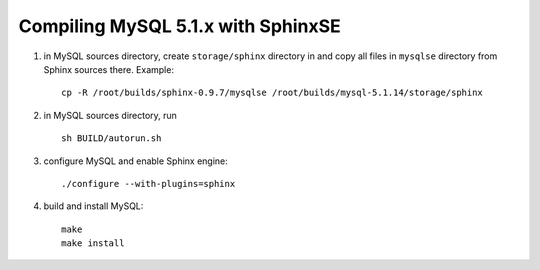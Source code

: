 Compiling MySQL 5.1.x with SphinxSE
~~~~~~~~~~~~~~~~~~~~~~~~~~~~~~~~~~~

1. in MySQL sources directory, create ``storage/sphinx`` directory in
   and copy all files in ``mysqlse`` directory from Sphinx sources
   there. Example:

   ::


       cp -R /root/builds/sphinx-0.9.7/mysqlse /root/builds/mysql-5.1.14/storage/sphinx

2. in MySQL sources directory, run

   ::


       sh BUILD/autorun.sh

3. configure MySQL and enable Sphinx engine:

   ::


       ./configure --with-plugins=sphinx

4. build and install MySQL:

   ::


       make
       make install
